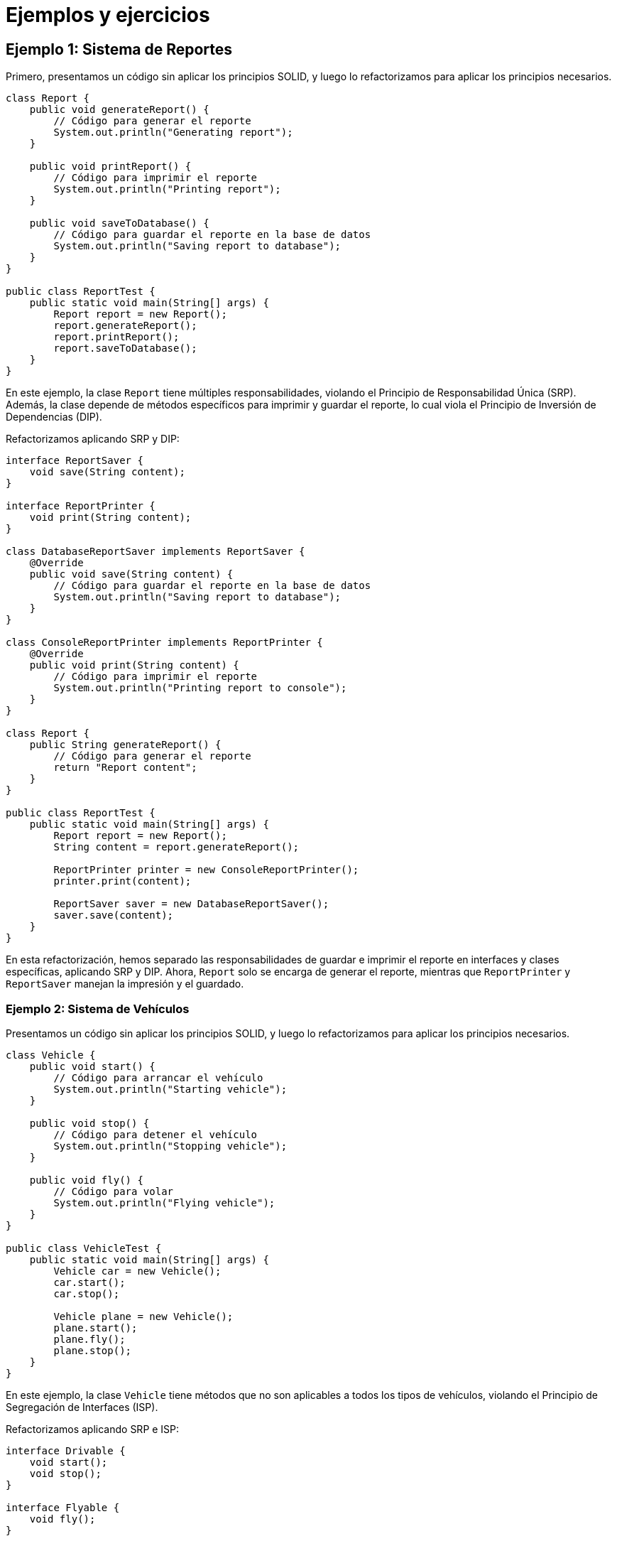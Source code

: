 = Ejemplos y ejercicios

== Ejemplo 1: Sistema de Reportes

Primero, presentamos un código sin aplicar los principios SOLID, y luego lo refactorizamos para aplicar los principios necesarios.

[source, java]
----
class Report {
    public void generateReport() {
        // Código para generar el reporte
        System.out.println("Generating report");
    }

    public void printReport() {
        // Código para imprimir el reporte
        System.out.println("Printing report");
    }

    public void saveToDatabase() {
        // Código para guardar el reporte en la base de datos
        System.out.println("Saving report to database");
    }
}

public class ReportTest {
    public static void main(String[] args) {
        Report report = new Report();
        report.generateReport();
        report.printReport();
        report.saveToDatabase();
    }
}
----

En este ejemplo, la clase `Report` tiene múltiples responsabilidades, violando el Principio de Responsabilidad Única (SRP). Además, la clase depende de métodos específicos para imprimir y guardar el reporte, lo cual viola el Principio de Inversión de Dependencias (DIP).

Refactorizamos aplicando SRP y DIP:

[source, java]
----
interface ReportSaver {
    void save(String content);
}

interface ReportPrinter {
    void print(String content);
}

class DatabaseReportSaver implements ReportSaver {
    @Override
    public void save(String content) {
        // Código para guardar el reporte en la base de datos
        System.out.println("Saving report to database");
    }
}

class ConsoleReportPrinter implements ReportPrinter {
    @Override
    public void print(String content) {
        // Código para imprimir el reporte
        System.out.println("Printing report to console");
    }
}

class Report {
    public String generateReport() {
        // Código para generar el reporte
        return "Report content";
    }
}

public class ReportTest {
    public static void main(String[] args) {
        Report report = new Report();
        String content = report.generateReport();

        ReportPrinter printer = new ConsoleReportPrinter();
        printer.print(content);

        ReportSaver saver = new DatabaseReportSaver();
        saver.save(content);
    }
}
----

En esta refactorización, hemos separado las responsabilidades de guardar e imprimir el reporte en interfaces y clases específicas, aplicando SRP y DIP. Ahora, `Report` solo se encarga de generar el reporte, mientras que `ReportPrinter` y `ReportSaver` manejan la impresión y el guardado.

=== Ejemplo 2: Sistema de Vehículos

Presentamos un código sin aplicar los principios SOLID, y luego lo refactorizamos para aplicar los principios necesarios.

[source, java]
----
class Vehicle {
    public void start() {
        // Código para arrancar el vehículo
        System.out.println("Starting vehicle");
    }

    public void stop() {
        // Código para detener el vehículo
        System.out.println("Stopping vehicle");
    }

    public void fly() {
        // Código para volar
        System.out.println("Flying vehicle");
    }
}

public class VehicleTest {
    public static void main(String[] args) {
        Vehicle car = new Vehicle();
        car.start();
        car.stop();

        Vehicle plane = new Vehicle();
        plane.start();
        plane.fly();
        plane.stop();
    }
}
----

En este ejemplo, la clase `Vehicle` tiene métodos que no son aplicables a todos los tipos de vehículos, violando el Principio de Segregación de Interfaces (ISP).

Refactorizamos aplicando SRP e ISP:

[source, java]
----
interface Drivable {
    void start();
    void stop();
}

interface Flyable {
    void fly();
}

class Car implements Drivable {
    @Override
    public void start() {
        // Código para arrancar el coche
        System.out.println("Starting car");
    }

    @Override
    public void stop() {
        // Código para detener el coche
        System.out.println("Stopping car");
    }
}

class Plane implements Drivable, Flyable {
    @Override
    public void start() {
        // Código para arrancar el avión
        System.out.println("Starting plane");
    }

    @Override
    public void stop() {
        // Código para detener el avión
        System.out.println("Stopping plane");
    }

    @Override
    public void fly() {
        // Código para volar
        System.out.println("Flying plane");
    }
}

public class VehicleTest {
    public static void main(String[] args) {
        Drivable car = new Car();
        car.start();
        car.stop();

        Plane plane = new Plane();
        plane.start();
        plane.fly();
        plane.stop();
    }
}
----

En esta refactorización, hemos creado interfaces específicas para las diferentes capacidades de los vehículos, aplicando ISP. La clase `Car` implementa solo `Drivable`, mientras que `Plane` implementa `Drivable` y `Flyable`.

A continuación se te presenta una serie de ejerciciospara que practiques lo aprendido

==== Ejercicio 1

Dado el siguiente código, aplique los principios SOLID para mejorar su diseño:

[source, java]
----
class Order {
    public void calculateTotal() {
        // Código para calcular el total del pedido
        System.out.println("Calculating total");
    }

    public void saveToDatabase() {
        // Código para guardar el pedido en la base de datos
        System.out.println("Saving order to database");
    }

    public void sendEmailConfirmation() {
        // Código para enviar confirmación por email
        System.out.println("Sending email confirmation");
    }
}

public class OrderTest {
    public static void main(String[] args) {
        Order order = new Order();
        order.calculateTotal();
        order.saveToDatabase();
        order.sendEmailConfirmation();
    }
}
----

==== Ejercicio 2

Dado el siguiente código, aplique los principios SOLID para mejorar su diseño:

[source, java]
----
class User {
    public void login() {
        // Código para iniciar sesión
        System.out.println("User logging in");
    }

    public void register() {
        // Código para registrar usuario
        System.out.println("User registering");
    }

    public void sendEmail() {
        // Código para enviar email
        System.out.println("Sending email");
    }
}

public class UserTest {
    public static void main(String[] args) {
        User user = new User();
        user.login();
        user.register();
        user.sendEmail();
    }
}
----

==== Ejercicio 3

Dado el siguiente código, aplique los principios SOLID para mejorar su diseño:

[source, java]
----
class Animal {
    public void eat() {
        System.out.println("Animal eating");
    }

    public void sleep() {
        System.out.println("Animal sleeping");
    }

    public void fly() {
        System.out.println("Animal flying");
    }
}

public class AnimalTest {
    public static void main(String[] args) {
        Animal animal = new Animal();
        animal.eat();
        animal.sleep();
        animal.fly();
    }
}
----

==== Ejercicio 4

Diseñe una solución para un sistema de notificaciones donde diferentes tipos de notificaciones (SMS, Email, Push) puedan ser enviadas. Aplique los principios SOLID para asegurar un diseño flexible y mantenible.

==== Soluciones

=== Solución Ejercicio 1

Refactorizamos aplicando SRP y DIP:

[source, java]
----
interface OrderSaver {
    void save(String orderDetails);
}

interface EmailSender {
    void sendEmail(String orderDetails);
}

class DatabaseOrderSaver implements OrderSaver {
    @Override
    public void save(String orderDetails) {
        System.out.println("Saving order to database");
    }
}

class SimpleEmailSender implements EmailSender {
    @Override
    public void sendEmail(String orderDetails) {
        System.out.println("Sending email confirmation");
    }
}

class Order {
    public String calculateTotal() {
        System.out.println("Calculating total");
        return "Order details";
    }
}

public class OrderTest {
    public static void main(String[] args) {
        Order order = new Order();
        String orderDetails = order.calculateTotal();

        OrderSaver saver = new DatabaseOrderSaver();
        saver.save(orderDetails);

        EmailSender emailSender = new SimpleEmailSender();
        emailSender.sendEmail(orderDetails);
    }
}
----

=== Solución Ejercicio 2

Refactorizamos aplicando SRP:

[source, java]
----
class User {
    public void login() {
        System.out.println("User logging in");
    }

    public void register() {
        System.out.println("User registering");
    }
}

class EmailService {
    public void sendEmail() {
        System.out.println("Sending email");
    }
}

public class UserTest {
    public static void main(String[] args) {
        User user = new User();
        user.login();
        user.register();

        EmailService emailService = new EmailService();
        emailService.sendEmail();
    }
}
----

=== Solución Ejercicio 3

Refactorizamos aplicando SRP e ISP:

[source, java]
----
interface Eatable {
    void eat();
}

interface Sleepable {
    void sleep();
}

interface Flyable {
    void fly();
}

class Bird implements Eatable, Sleepable, Flyable {
    @Override
    public void eat() {
        System.out.println("Bird eating");
    }

    @Override
    public void sleep() {
        System.out.println("Bird sleeping");
    }

    @Override
    public void fly() {
        System.out.println("Bird flying");
    }
}

class Dog implements Eatable, Sleepable {
    @Override
    public void eat() {
        System.out.println("Dog eating");
    }

    @Override
    public void sleep() {
        System.out.println("Dog sleeping");
    }
}

public class AnimalTest {
    public static void main(String[] args){}
        Bird bird = new Bird();
        bird.eat();
        bird.sleep();
        bird.fly();

        Dog dog = new Dog();
        dog.eat();
        dog.sleep();
    }
}
----


=== Solución Ejercicio 4

Para diseñar un sistema de notificaciones que envíe diferentes tipos de notificaciones (SMS, Email, Push) aplicando los principios SOLID, podemos seguir los siguientes pasos:

1. **Principio de Responsabilidad Única (SRP)**: Cada clase debe tener una única responsabilidad, por lo que dividiremos las responsabilidades de enviar notificaciones en clases separadas.
2. **Principio Abierto-Cerrado (OCP)**: El sistema debe estar abierto para su extensión pero cerrado para su modificación. Podemos lograr esto definiendo interfaces que permitan añadir nuevos tipos de notificaciones sin cambiar el código existente.
3. **Principio de Inversión de Dependencias (DIP)**: Los módulos de alto nivel no deben depender de módulos de bajo nivel. Ambos deben depender de abstracciones.

=== Diseño del Sistema de Notificaciones

Primero, definimos una interfaz para las notificaciones:

[source, java]
----
interface Notification {
    void send(String message);
}
----

Luego, implementamos esta interfaz para los diferentes tipos de notificaciones:

[source, java]
----
class SMSNotification implements Notification {
    @Override
    public void send(String message) {
        System.out.println("Sending SMS: " + message);
    }
}

class EmailNotification implements Notification {
    @Override
    public void send(String message) {
        System.out.println("Sending Email: " + message);
    }
}

class PushNotification implements Notification {
    @Override
    public void send(String message) {
        System.out.println("Sending Push Notification: " + message);
    }
}
----

Creamos una clase `NotificationService` que utilice estas implementaciones para enviar notificaciones. Esta clase dependerá de la abstracción `Notification` en lugar de las implementaciones concretas:

[source, java]
----
class NotificationService {
    private final Notification notification;

    public NotificationService(Notification notification) {
        this.notification = notification;
    }

    public void notifyUser(String message) {
        notification.send(message);
    }
}
----

Finalmente, demostramos el uso del sistema de notificaciones en una clase de prueba:

[source, java]
----
public class NotificationTest {
    public static void main(String[] args) {
        Notification sms = new SMSNotification();
        NotificationService smsService = new NotificationService(sms);
        smsService.notifyUser("This is an SMS message");

        Notification email = new EmailNotification();
        NotificationService emailService = new NotificationService(email);
        emailService.notifyUser("This is an Email message");

        Notification push = new PushNotification();
        NotificationService pushService = new NotificationService(push);
        pushService.notifyUser("This is a Push Notification message");
    }
}
----

*Explicación*:

1. **Responsabilidad Única (SRP)**: Cada clase (`SMSNotification`, `EmailNotification`, `PushNotification`, y `NotificationService`) tiene una única responsabilidad, ya sea enviar un tipo específico de notificación o coordinar el envío de notificaciones.
2. **Abierto-Cerrado (OCP)**: El sistema puede ser extendido para soportar nuevos tipos de notificaciones simplemente implementando la interfaz `Notification` sin modificar las clases existentes.
3. **Inversión de Dependencias (DIP)**: `NotificationService` depende de la abstracción `Notification` en lugar de las implementaciones concretas, lo que permite cambiar fácilmente el tipo de notificación utilizada.

